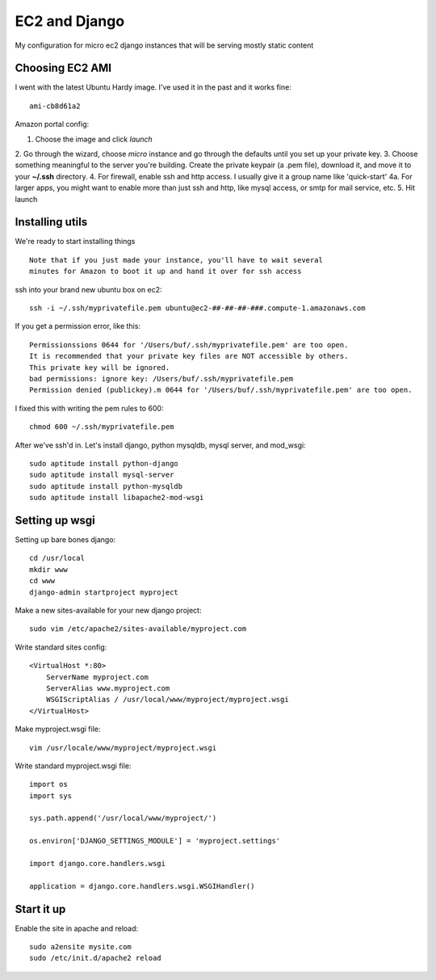 ==============
EC2 and Django
==============


My configuration for micro ec2 django instances that will be serving mostly static content


Choosing EC2 AMI
----------------

I went with the latest Ubuntu Hardy image.  I've used it in the past and
it works fine::

    ami-cb8d61a2

Amazon portal config:

1. Choose the image and click *launch*  
2. Go through the wizard, choose *micro*
instance and go through the defaults until you set up your private key.
3. Choose something meaningful to the server you're building.  Create the
private keypair (a .pem file), download it, and move it to your **~/.ssh** directory.
4. For firewall, enable ssh and http access. I usually give it a group name like 'quick-start'
4a. For larger apps, you might want to enable more than just ssh and http,
like mysql access, or smtp for mail service, etc.
5. Hit launch


Installing utils
----------------

We're ready to start installing things

::
    
    Note that if you just made your instance, you'll have to wait several
    minutes for Amazon to boot it up and hand it over for ssh access


ssh into your brand new ubuntu box on ec2::

    ssh -i ~/.ssh/myprivatefile.pem ubuntu@ec2-##-##-##-###.compute-1.amazonaws.com


If you get a permission error, like this:

::

    Permissionssions 0644 for '/Users/buf/.ssh/myprivatefile.pem' are too open.
    It is recommended that your private key files are NOT accessible by others.
    This private key will be ignored.
    bad permissions: ignore key: /Users/buf/.ssh/myprivatefile.pem
    Permission denied (publickey).m 0644 for '/Users/buf/.ssh/myprivatefile.pem' are too open.

I fixed this with writing the pem rules to 600::

    chmod 600 ~/.ssh/myprivatefile.pem

After we've ssh'd in.  Let's install django, python mysqldb, mysql server, and mod_wsgi::

    sudo aptitude install python-django
    sudo aptitude install mysql-server
    sudo aptitude install python-mysqldb
    sudo aptitude install libapache2-mod-wsgi

Setting up wsgi
---------------

Setting up bare bones django::

    cd /usr/local
    mkdir www
    cd www
    django-admin startproject myproject


Make a new sites-available for your new django project::

    sudo vim /etc/apache2/sites-available/myproject.com


Write standard sites config::

    <VirtualHost *:80>
        ServerName myproject.com
        ServerAlias www.myproject.com
        WSGIScriptAlias / /usr/local/www/myproject/myproject.wsgi
    </VirtualHost>



Make myproject.wsgi file::
    
    vim /usr/locale/www/myproject/myproject.wsgi

Write standard myproject.wsgi file::

    import os
    import sys

    sys.path.append('/usr/local/www/myproject/')

    os.environ['DJANGO_SETTINGS_MODULE'] = 'myproject.settings'

    import django.core.handlers.wsgi

    application = django.core.handlers.wsgi.WSGIHandler()

Start it up
-----------

Enable the site in apache and reload::

    sudo a2ensite mysite.com
    sudo /etc/init.d/apache2 reload

 
